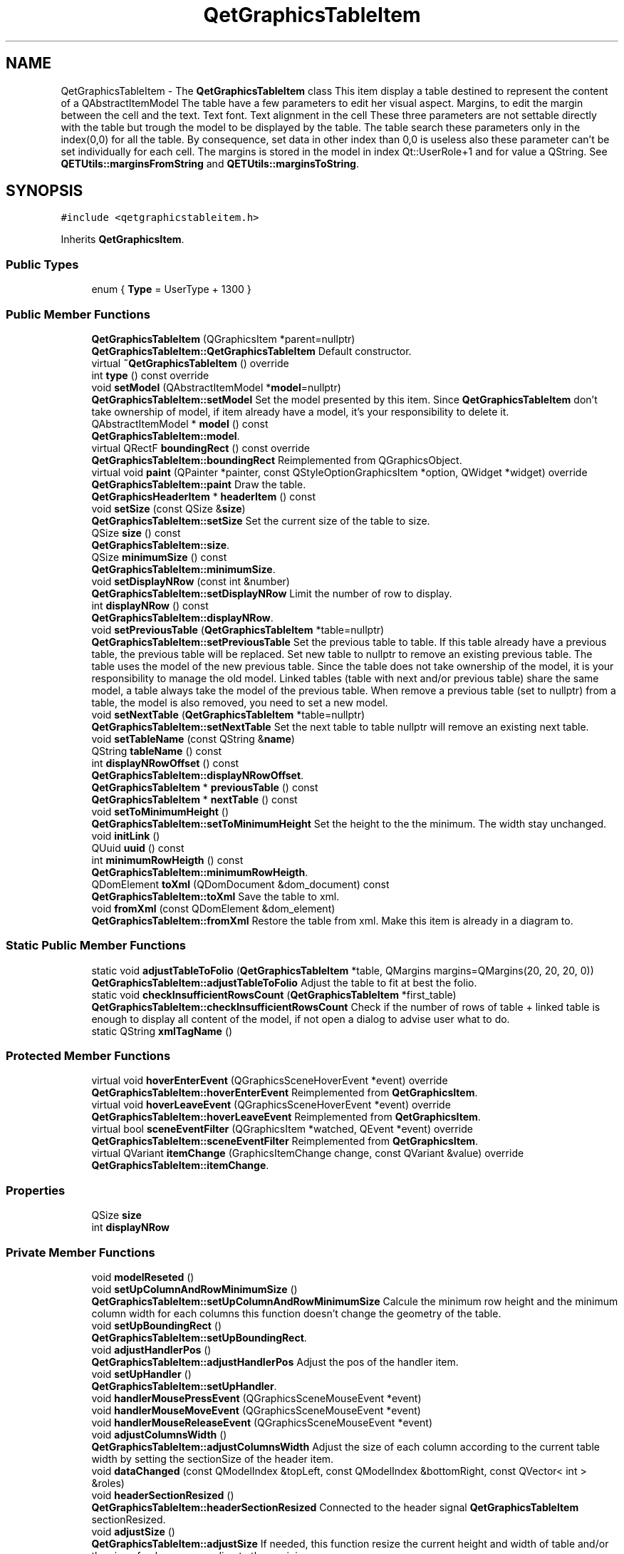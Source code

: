 .TH "QetGraphicsTableItem" 3 "Thu Aug 27 2020" "Version 0.8-dev" "QElectroTech" \" -*- nroff -*-
.ad l
.nh
.SH NAME
QetGraphicsTableItem \- The \fBQetGraphicsTableItem\fP class This item display a table destined to represent the content of a QAbstractItemModel The table have a few parameters to edit her visual aspect\&. Margins, to edit the margin between the cell and the text\&. Text font\&. Text alignment in the cell These three parameters are not settable directly with the table but trough the model to be displayed by the table\&. The table search these parameters only in the index(0,0) for all the table\&. By consequence, set data in other index than 0,0 is useless also these parameter can't be set individually for each cell\&. The margins is stored in the model in index Qt::UserRole+1 and for value a QString\&. See \fBQETUtils::marginsFromString\fP and \fBQETUtils::marginsToString\fP\&.  

.SH SYNOPSIS
.br
.PP
.PP
\fC#include <qetgraphicstableitem\&.h>\fP
.PP
Inherits \fBQetGraphicsItem\fP\&.
.SS "Public Types"

.in +1c
.ti -1c
.RI "enum { \fBType\fP = UserType + 1300 }"
.br
.in -1c
.SS "Public Member Functions"

.in +1c
.ti -1c
.RI "\fBQetGraphicsTableItem\fP (QGraphicsItem *parent=nullptr)"
.br
.RI "\fBQetGraphicsTableItem::QetGraphicsTableItem\fP Default constructor\&. "
.ti -1c
.RI "virtual \fB~QetGraphicsTableItem\fP () override"
.br
.ti -1c
.RI "int \fBtype\fP () const override"
.br
.ti -1c
.RI "void \fBsetModel\fP (QAbstractItemModel *\fBmodel\fP=nullptr)"
.br
.RI "\fBQetGraphicsTableItem::setModel\fP Set the model presented by this item\&. Since \fBQetGraphicsTableItem\fP don't take ownership of model, if item already have a model, it's your responsibility to delete it\&. "
.ti -1c
.RI "QAbstractItemModel * \fBmodel\fP () const"
.br
.RI "\fBQetGraphicsTableItem::model\fP\&. "
.ti -1c
.RI "virtual QRectF \fBboundingRect\fP () const override"
.br
.RI "\fBQetGraphicsTableItem::boundingRect\fP Reimplemented from QGraphicsObject\&. "
.ti -1c
.RI "virtual void \fBpaint\fP (QPainter *painter, const QStyleOptionGraphicsItem *option, QWidget *widget) override"
.br
.RI "\fBQetGraphicsTableItem::paint\fP Draw the table\&. "
.ti -1c
.RI "\fBQetGraphicsHeaderItem\fP * \fBheaderItem\fP () const"
.br
.ti -1c
.RI "void \fBsetSize\fP (const QSize &\fBsize\fP)"
.br
.RI "\fBQetGraphicsTableItem::setSize\fP Set the current size of the table to size\&. "
.ti -1c
.RI "QSize \fBsize\fP () const"
.br
.RI "\fBQetGraphicsTableItem::size\fP\&. "
.ti -1c
.RI "QSize \fBminimumSize\fP () const"
.br
.RI "\fBQetGraphicsTableItem::minimumSize\fP\&. "
.ti -1c
.RI "void \fBsetDisplayNRow\fP (const int &number)"
.br
.RI "\fBQetGraphicsTableItem::setDisplayNRow\fP Limit the number of row to display\&. "
.ti -1c
.RI "int \fBdisplayNRow\fP () const"
.br
.RI "\fBQetGraphicsTableItem::displayNRow\fP\&. "
.ti -1c
.RI "void \fBsetPreviousTable\fP (\fBQetGraphicsTableItem\fP *table=nullptr)"
.br
.RI "\fBQetGraphicsTableItem::setPreviousTable\fP Set the previous table to table\&. If this table already have a previous table, the previous table will be replaced\&. Set new table to nullptr to remove an existing previous table\&. The table uses the model of the new previous table\&. Since the table does not take ownership of the model, it is your responsibility to manage the old model\&. Linked tables (table with next and/or previous table) share the same model, a table always take the model of the previous table\&. When remove a previous table (set to nullptr) from a table, the model is also removed, you need to set a new model\&. "
.ti -1c
.RI "void \fBsetNextTable\fP (\fBQetGraphicsTableItem\fP *table=nullptr)"
.br
.RI "\fBQetGraphicsTableItem::setNextTable\fP Set the next table to table nullptr will remove an existing next table\&. "
.ti -1c
.RI "void \fBsetTableName\fP (const QString &\fBname\fP)"
.br
.ti -1c
.RI "QString \fBtableName\fP () const"
.br
.ti -1c
.RI "int \fBdisplayNRowOffset\fP () const"
.br
.RI "\fBQetGraphicsTableItem::displayNRowOffset\fP\&. "
.ti -1c
.RI "\fBQetGraphicsTableItem\fP * \fBpreviousTable\fP () const"
.br
.ti -1c
.RI "\fBQetGraphicsTableItem\fP * \fBnextTable\fP () const"
.br
.ti -1c
.RI "void \fBsetToMinimumHeight\fP ()"
.br
.RI "\fBQetGraphicsTableItem::setToMinimumHeight\fP Set the height to the the minimum\&. The width stay unchanged\&. "
.ti -1c
.RI "void \fBinitLink\fP ()"
.br
.ti -1c
.RI "QUuid \fBuuid\fP () const"
.br
.ti -1c
.RI "int \fBminimumRowHeigth\fP () const"
.br
.RI "\fBQetGraphicsTableItem::minimumRowHeigth\fP\&. "
.ti -1c
.RI "QDomElement \fBtoXml\fP (QDomDocument &dom_document) const"
.br
.RI "\fBQetGraphicsTableItem::toXml\fP Save the table to xml\&. "
.ti -1c
.RI "void \fBfromXml\fP (const QDomElement &dom_element)"
.br
.RI "\fBQetGraphicsTableItem::fromXml\fP Restore the table from xml\&. Make this item is already in a diagram to\&. "
.in -1c
.SS "Static Public Member Functions"

.in +1c
.ti -1c
.RI "static void \fBadjustTableToFolio\fP (\fBQetGraphicsTableItem\fP *table, QMargins margins=QMargins(20, 20, 20, 0))"
.br
.RI "\fBQetGraphicsTableItem::adjustTableToFolio\fP Adjust the table to fit at best the folio\&. "
.ti -1c
.RI "static void \fBcheckInsufficientRowsCount\fP (\fBQetGraphicsTableItem\fP *first_table)"
.br
.RI "\fBQetGraphicsTableItem::checkInsufficientRowsCount\fP Check if the number of rows of table + linked table is enough to display all content of the model, if not open a dialog to advise user what to do\&. "
.ti -1c
.RI "static QString \fBxmlTagName\fP ()"
.br
.in -1c
.SS "Protected Member Functions"

.in +1c
.ti -1c
.RI "virtual void \fBhoverEnterEvent\fP (QGraphicsSceneHoverEvent *event) override"
.br
.RI "\fBQetGraphicsTableItem::hoverEnterEvent\fP Reimplemented from \fBQetGraphicsItem\fP\&. "
.ti -1c
.RI "virtual void \fBhoverLeaveEvent\fP (QGraphicsSceneHoverEvent *event) override"
.br
.RI "\fBQetGraphicsTableItem::hoverLeaveEvent\fP Reimplemented from \fBQetGraphicsItem\fP\&. "
.ti -1c
.RI "virtual bool \fBsceneEventFilter\fP (QGraphicsItem *watched, QEvent *event) override"
.br
.RI "\fBQetGraphicsTableItem::sceneEventFilter\fP Reimplemented from \fBQetGraphicsItem\fP\&. "
.ti -1c
.RI "virtual QVariant \fBitemChange\fP (GraphicsItemChange change, const QVariant &value) override"
.br
.RI "\fBQetGraphicsTableItem::itemChange\fP\&. "
.in -1c
.SS "Properties"

.in +1c
.ti -1c
.RI "QSize \fBsize\fP"
.br
.ti -1c
.RI "int \fBdisplayNRow\fP"
.br
.in -1c
.SS "Private Member Functions"

.in +1c
.ti -1c
.RI "void \fBmodelReseted\fP ()"
.br
.ti -1c
.RI "void \fBsetUpColumnAndRowMinimumSize\fP ()"
.br
.RI "\fBQetGraphicsTableItem::setUpColumnAndRowMinimumSize\fP Calcule the minimum row height and the minimum column width for each columns this function doesn't change the geometry of the table\&. "
.ti -1c
.RI "void \fBsetUpBoundingRect\fP ()"
.br
.RI "\fBQetGraphicsTableItem::setUpBoundingRect\fP\&. "
.ti -1c
.RI "void \fBadjustHandlerPos\fP ()"
.br
.RI "\fBQetGraphicsTableItem::adjustHandlerPos\fP Adjust the pos of the handler item\&. "
.ti -1c
.RI "void \fBsetUpHandler\fP ()"
.br
.RI "\fBQetGraphicsTableItem::setUpHandler\fP\&. "
.ti -1c
.RI "void \fBhandlerMousePressEvent\fP (QGraphicsSceneMouseEvent *event)"
.br
.ti -1c
.RI "void \fBhandlerMouseMoveEvent\fP (QGraphicsSceneMouseEvent *event)"
.br
.ti -1c
.RI "void \fBhandlerMouseReleaseEvent\fP (QGraphicsSceneMouseEvent *event)"
.br
.ti -1c
.RI "void \fBadjustColumnsWidth\fP ()"
.br
.RI "\fBQetGraphicsTableItem::adjustColumnsWidth\fP Adjust the size of each column according to the current table width by setting the sectionSize of the header item\&. "
.ti -1c
.RI "void \fBdataChanged\fP (const QModelIndex &topLeft, const QModelIndex &bottomRight, const QVector< int > &roles)"
.br
.ti -1c
.RI "void \fBheaderSectionResized\fP ()"
.br
.RI "\fBQetGraphicsTableItem::headerSectionResized\fP Connected to the header signal \fBQetGraphicsTableItem\fP sectionResized\&. "
.ti -1c
.RI "void \fBadjustSize\fP ()"
.br
.RI "\fBQetGraphicsTableItem::adjustSize\fP If needed, this function resize the current height and width of table and/or the size of columns\&. according to there minimum\&. "
.ti -1c
.RI "void \fBpreviousTableDisplayRowChanged\fP ()"
.br
.in -1c
.SS "Private Attributes"

.in +1c
.ti -1c
.RI "QAbstractItemModel * \fBm_model\fP = nullptr"
.br
.ti -1c
.RI "QVector< int > \fBm_minimum_column_width\fP"
.br
.ti -1c
.RI "int \fBm_minimum_row_height\fP"
.br
.ti -1c
.RI "int \fBm_number_of_displayed_row\fP = 0"
.br
.ti -1c
.RI "QSize \fBm_current_size\fP"
.br
.ti -1c
.RI "QSize \fBm_old_size\fP"
.br
.ti -1c
.RI "QSize \fBm_pending_size\fP"
.br
.ti -1c
.RI "int \fBm_br_margin\fP = 10"
.br
.ti -1c
.RI "QRectF \fBm_bounding_rect\fP"
.br
.ti -1c
.RI "\fBQetGraphicsHandlerItem\fP \fBm_handler_item\fP"
.br
.ti -1c
.RI "\fBQetGraphicsHeaderItem\fP * \fBm_header_item\fP = nullptr"
.br
.ti -1c
.RI "\fBQetGraphicsTableItem\fP * \fBm_previous_table\fP = nullptr"
.br
.ti -1c
.RI "\fBQetGraphicsTableItem\fP * \fBm_next_table\fP = nullptr"
.br
.ti -1c
.RI "QString \fBm_name\fP"
.br
.ti -1c
.RI "QUuid \fBm_uuid\fP = QUuid::createUuid()"
.br
.ti -1c
.RI "QUuid \fBm_pending_previous_table_uuid\fP"
.br
.in -1c
.SS "Additional Inherited Members"
.SH "Detailed Description"
.PP 
The \fBQetGraphicsTableItem\fP class This item display a table destined to represent the content of a QAbstractItemModel The table have a few parameters to edit her visual aspect\&. Margins, to edit the margin between the cell and the text\&. Text font\&. Text alignment in the cell These three parameters are not settable directly with the table but trough the model to be displayed by the table\&. The table search these parameters only in the index(0,0) for all the table\&. By consequence, set data in other index than 0,0 is useless also these parameter can't be set individually for each cell\&. The margins is stored in the model in index Qt::UserRole+1 and for value a QString\&. See \fBQETUtils::marginsFromString\fP and \fBQETUtils::marginsToString\fP\&. 
.SH "Member Enumeration Documentation"
.PP 
.SS "anonymous enum"

.PP
\fBEnumerator\fP
.in +1c
.TP
\fB\fIType \fP\fP
.SH "Constructor & Destructor Documentation"
.PP 
.SS "QetGraphicsTableItem::QetGraphicsTableItem (QGraphicsItem * parent = \fCnullptr\fP)"

.PP
\fBQetGraphicsTableItem::QetGraphicsTableItem\fP Default constructor\&. 
.PP
\fBParameters\fP
.RS 4
\fIparent\fP 
.RE
.PP

.SS "QetGraphicsTableItem::~QetGraphicsTableItem ()\fC [override]\fP, \fC [virtual]\fP"

.SH "Member Function Documentation"
.PP 
.SS "void QetGraphicsTableItem::adjustColumnsWidth ()\fC [private]\fP"

.PP
\fBQetGraphicsTableItem::adjustColumnsWidth\fP Adjust the size of each column according to the current table width by setting the sectionSize of the header item\&. 
.SS "void QetGraphicsTableItem::adjustHandlerPos ()\fC [private]\fP"

.PP
\fBQetGraphicsTableItem::adjustHandlerPos\fP Adjust the pos of the handler item\&. 
.SS "void QetGraphicsTableItem::adjustSize ()\fC [private]\fP"

.PP
\fBQetGraphicsTableItem::adjustSize\fP If needed, this function resize the current height and width of table and/or the size of columns\&. according to there minimum\&. 
.SS "void QetGraphicsTableItem::adjustTableToFolio (\fBQetGraphicsTableItem\fP * table, QMargins margins = \fCQMargins(20,20,20,0)\fP)\fC [static]\fP"

.PP
\fBQetGraphicsTableItem::adjustTableToFolio\fP Adjust the table to fit at best the folio\&. 
.PP
\fBParameters\fP
.RS 4
\fItable\fP : table to adjust 
.br
\fImargins\fP : margins between table and folio\&. 
.RE
.PP

.SS "QRectF QetGraphicsTableItem::boundingRect () const\fC [override]\fP, \fC [virtual]\fP"

.PP
\fBQetGraphicsTableItem::boundingRect\fP Reimplemented from QGraphicsObject\&. 
.PP
\fBReturns\fP
.RS 4

.RE
.PP

.SS "void QetGraphicsTableItem::checkInsufficientRowsCount (\fBQetGraphicsTableItem\fP * table)\fC [static]\fP"

.PP
\fBQetGraphicsTableItem::checkInsufficientRowsCount\fP Check if the number of rows of table + linked table is enough to display all content of the model, if not open a dialog to advise user what to do\&. 
.PP
\fBParameters\fP
.RS 4
\fItable\fP 
.RE
.PP

.SS "void QetGraphicsTableItem::dataChanged (const QModelIndex & topLeft, const QModelIndex & bottomRight, const QVector< int > & roles)\fC [private]\fP"

.SS "int QetGraphicsTableItem::displayNRow () const"

.PP
\fBQetGraphicsTableItem::displayNRow\fP\&. 
.PP
\fBReturns\fP
.RS 4
the number of row displayed\&. A value of 0 or less mean there is no limit 
.RE
.PP

.SS "int QetGraphicsTableItem::displayNRowOffset () const"

.PP
\fBQetGraphicsTableItem::displayNRowOffset\fP\&. 
.PP
\fBReturns\fP
.RS 4
the offset (aka the last displayed row) of displayed row\&. If this item have a previous table, the previous offset is added\&. 
.RE
.PP

.SS "void QetGraphicsTableItem::fromXml (const QDomElement & dom_element)"

.PP
\fBQetGraphicsTableItem::fromXml\fP Restore the table from xml\&. Make this item is already in a diagram to\&. 
.PP
\fBParameters\fP
.RS 4
\fIdom_element\fP 
.RE
.PP

.SS "void QetGraphicsTableItem::handlerMouseMoveEvent (QGraphicsSceneMouseEvent * event)\fC [private]\fP"

.SS "void QetGraphicsTableItem::handlerMousePressEvent (QGraphicsSceneMouseEvent * event)\fC [private]\fP"

.SS "void QetGraphicsTableItem::handlerMouseReleaseEvent (QGraphicsSceneMouseEvent * event)\fC [private]\fP"

.SS "\fBQetGraphicsHeaderItem\fP* QetGraphicsTableItem::headerItem () const\fC [inline]\fP"

.SS "void QetGraphicsTableItem::headerSectionResized ()\fC [private]\fP"

.PP
\fBQetGraphicsTableItem::headerSectionResized\fP Connected to the header signal \fBQetGraphicsTableItem\fP sectionResized\&. 
.SS "void QetGraphicsTableItem::hoverEnterEvent (QGraphicsSceneHoverEvent * event)\fC [override]\fP, \fC [protected]\fP, \fC [virtual]\fP"

.PP
\fBQetGraphicsTableItem::hoverEnterEvent\fP Reimplemented from \fBQetGraphicsItem\fP\&. 
.PP
\fBParameters\fP
.RS 4
\fIevent\fP 
.RE
.PP

.SS "void QetGraphicsTableItem::hoverLeaveEvent (QGraphicsSceneHoverEvent * event)\fC [override]\fP, \fC [protected]\fP, \fC [virtual]\fP"

.PP
\fBQetGraphicsTableItem::hoverLeaveEvent\fP Reimplemented from \fBQetGraphicsItem\fP\&. 
.PP
\fBParameters\fP
.RS 4
\fIevent\fP 
.RE
.PP

.SS "void QetGraphicsTableItem::initLink ()"

.SS "QVariant QetGraphicsTableItem::itemChange (GraphicsItemChange change, const QVariant & value)\fC [override]\fP, \fC [protected]\fP, \fC [virtual]\fP"

.PP
\fBQetGraphicsTableItem::itemChange\fP\&. 
.PP
\fBParameters\fP
.RS 4
\fIchange\fP 
.br
\fIvalue\fP 
.RE
.PP
\fBReturns\fP
.RS 4
.RE
.PP

.SS "int QetGraphicsTableItem::minimumRowHeigth () const"

.PP
\fBQetGraphicsTableItem::minimumRowHeigth\fP\&. 
.PP
\fBReturns\fP
.RS 4
the minimum height of a row 
.RE
.PP

.SS "QSize QetGraphicsTableItem::minimumSize () const"

.PP
\fBQetGraphicsTableItem::minimumSize\fP\&. 
.PP
\fBReturns\fP
.RS 4
the minimum size the table can be The returned size take care of the table's minimum width, but also the header item's minimum width 
.RE
.PP

.SS "QAbstractItemModel * QetGraphicsTableItem::model () const"

.PP
\fBQetGraphicsTableItem::model\fP\&. 
.PP
\fBReturns\fP
.RS 4
The model that this item is presenting 
.RE
.PP

.SS "void QetGraphicsTableItem::modelReseted ()\fC [private]\fP"

.SS "\fBQetGraphicsTableItem\fP * QetGraphicsTableItem::nextTable () const"

.SS "void QetGraphicsTableItem::paint (QPainter * painter, const QStyleOptionGraphicsItem * option, QWidget * widget)\fC [override]\fP, \fC [virtual]\fP"

.PP
\fBQetGraphicsTableItem::paint\fP Draw the table\&. 
.PP
\fBParameters\fP
.RS 4
\fIpainter\fP 
.br
\fIoption\fP 
.br
\fIwidget\fP 
.RE
.PP

.SS "\fBQetGraphicsTableItem\fP * QetGraphicsTableItem::previousTable () const"

.SS "void QetGraphicsTableItem::previousTableDisplayRowChanged ()\fC [private]\fP"

.SS "bool QetGraphicsTableItem::sceneEventFilter (QGraphicsItem * watched, QEvent * event)\fC [override]\fP, \fC [protected]\fP, \fC [virtual]\fP"

.PP
\fBQetGraphicsTableItem::sceneEventFilter\fP Reimplemented from \fBQetGraphicsItem\fP\&. 
.PP
\fBParameters\fP
.RS 4
\fIwatched\fP 
.br
\fIevent\fP 
.RE
.PP
\fBReturns\fP
.RS 4
.RE
.PP

.SS "void QetGraphicsTableItem::setDisplayNRow (const int & number)"

.PP
\fBQetGraphicsTableItem::setDisplayNRow\fP Limit the number of row to display\&. 
.PP
\fBParameters\fP
.RS 4
\fInumber\fP : set to 0 or less to disabled the limit of row to display 
.RE
.PP

.SS "void QetGraphicsTableItem::setModel (QAbstractItemModel * model = \fCnullptr\fP)"

.PP
\fBQetGraphicsTableItem::setModel\fP Set the model presented by this item\&. Since \fBQetGraphicsTableItem\fP don't take ownership of model, if item already have a model, it's your responsibility to delete it\&. 
.PP
\fBParameters\fP
.RS 4
\fImodel\fP 
.RE
.PP

.SS "void QetGraphicsTableItem::setNextTable (\fBQetGraphicsTableItem\fP * table = \fCnullptr\fP)"

.PP
\fBQetGraphicsTableItem::setNextTable\fP Set the next table to table nullptr will remove an existing next table\&. 
.PP
\fBParameters\fP
.RS 4
\fItable\fP 
.RE
.PP

.SS "void QetGraphicsTableItem::setPreviousTable (\fBQetGraphicsTableItem\fP * table = \fCnullptr\fP)"

.PP
\fBQetGraphicsTableItem::setPreviousTable\fP Set the previous table to table\&. If this table already have a previous table, the previous table will be replaced\&. Set new table to nullptr to remove an existing previous table\&. The table uses the model of the new previous table\&. Since the table does not take ownership of the model, it is your responsibility to manage the old model\&. Linked tables (table with next and/or previous table) share the same model, a table always take the model of the previous table\&. When remove a previous table (set to nullptr) from a table, the model is also removed, you need to set a new model\&. 
.PP
\fBParameters\fP
.RS 4
\fItable\fP 
.RE
.PP

.SS "void QetGraphicsTableItem::setSize (const QSize & size)"

.PP
\fBQetGraphicsTableItem::setSize\fP Set the current size of the table to size\&. 
.PP
\fBParameters\fP
.RS 4
\fIsize\fP 
.RE
.PP

.SS "void QetGraphicsTableItem::setTableName (const QString & name)"

.SS "void QetGraphicsTableItem::setToMinimumHeight ()"

.PP
\fBQetGraphicsTableItem::setToMinimumHeight\fP Set the height to the the minimum\&. The width stay unchanged\&. 
.SS "void QetGraphicsTableItem::setUpBoundingRect ()\fC [private]\fP"

.PP
\fBQetGraphicsTableItem::setUpBoundingRect\fP\&. 
.SS "void QetGraphicsTableItem::setUpColumnAndRowMinimumSize ()\fC [private]\fP"

.PP
\fBQetGraphicsTableItem::setUpColumnAndRowMinimumSize\fP Calcule the minimum row height and the minimum column width for each columns this function doesn't change the geometry of the table\&. 
.SS "void QetGraphicsTableItem::setUpHandler ()\fC [private]\fP"

.PP
\fBQetGraphicsTableItem::setUpHandler\fP\&. 
.SS "QSize QetGraphicsTableItem::size () const"

.PP
\fBQetGraphicsTableItem::size\fP\&. 
.PP
\fBReturns\fP
.RS 4
The current size of the table 
.RE
.PP

.SS "QString QetGraphicsTableItem::tableName () const"

.SS "QDomElement QetGraphicsTableItem::toXml (QDomDocument & dom_document) const"

.PP
\fBQetGraphicsTableItem::toXml\fP Save the table to xml\&. 
.PP
\fBParameters\fP
.RS 4
\fIdom_document\fP : parent document 
.RE
.PP
\fBReturns\fP
.RS 4
the dom_element that describe the table 
.RE
.PP

.SS "int QetGraphicsTableItem::type () const\fC [inline]\fP, \fC [override]\fP"

.SS "QUuid QetGraphicsTableItem::uuid () const\fC [inline]\fP"

.SS "static QString QetGraphicsTableItem::xmlTagName ()\fC [inline]\fP, \fC [static]\fP"

.SH "Member Data Documentation"
.PP 
.SS "QRectF QetGraphicsTableItem::m_bounding_rect\fC [private]\fP"

.SS "int QetGraphicsTableItem::m_br_margin = 10\fC [private]\fP"

.SS "QSize QetGraphicsTableItem::m_current_size\fC [private]\fP"

.SS "\fBQetGraphicsHandlerItem\fP QetGraphicsTableItem::m_handler_item\fC [private]\fP"

.SS "\fBQetGraphicsHeaderItem\fP* QetGraphicsTableItem::m_header_item = nullptr\fC [private]\fP"

.SS "QVector<int> QetGraphicsTableItem::m_minimum_column_width\fC [private]\fP"

.SS "int QetGraphicsTableItem::m_minimum_row_height\fC [private]\fP"

.SS "QAbstractItemModel* QetGraphicsTableItem::m_model = nullptr\fC [private]\fP"

.SS "QString QetGraphicsTableItem::m_name\fC [private]\fP"

.SS "\fBQetGraphicsTableItem\fP * QetGraphicsTableItem::m_next_table = nullptr\fC [private]\fP"

.SS "int QetGraphicsTableItem::m_number_of_displayed_row = 0\fC [private]\fP"

.SS "QSize QetGraphicsTableItem::m_old_size\fC [private]\fP"

.SS "QUuid QetGraphicsTableItem::m_pending_previous_table_uuid\fC [private]\fP"

.SS "QSize QetGraphicsTableItem::m_pending_size\fC [private]\fP"

.SS "\fBQetGraphicsTableItem\fP* QetGraphicsTableItem::m_previous_table = nullptr\fC [private]\fP"

.SS "QUuid QetGraphicsTableItem::m_uuid = QUuid::createUuid()\fC [private]\fP"

.SH "Property Documentation"
.PP 
.SS "int QetGraphicsTableItem::displayNRow\fC [read]\fP, \fC [write]\fP"

.SS "QSize QetGraphicsTableItem::size\fC [read]\fP, \fC [write]\fP"


.SH "Author"
.PP 
Generated automatically by Doxygen for QElectroTech from the source code\&.
